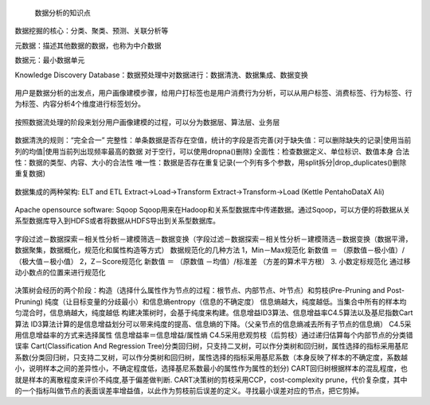  数据分析的知识点

数据挖掘的核心：分类、聚类、预测、关联分析等

元数据：描述其他数据的数据，也称为中介数据

数据元：最小数据单元

Knowledge Discovery Database：数据预处理中对数据进行：数据清洗、数据集成、数据变换

.. figure:: ../images/11.jpg
用户是数据分析的出发点，用户画像建模步骤，给用户打标签也是用户消费行为分析，可以从用户标签、消费标签、行为标签、行为标签、内容分析4个维度进行标签划分。

.. figure:: ../images/12.jpg
按照数据流处理的阶段来划分用户画像建模的过程，可以分为数据层、算法层、业务层  

.. figure:: ../images/13.jpg
数据清洗的规则：“完全合一”
完整性：单条数据是否存在空值，统计的字段是否完善(对于缺失值：可以删除缺失的记录|使用当前列的均值|使用当前列出现频率最高的数据 对于空行，可以使用dropna()删除)
全面性：检查数据定义、单位标识、数值本身
合法性：数据的类型、内容、大小的合法性
唯一性：数据是否存在重复记录(一个列有多个参数，用split拆分|drop_duplicates()删除重复数据)  

.. figure:: ../images/14.jpg

数据集成的两种架构: ELT and ETL
Extract->Load->Transform  Extract->Transform->Load (Kettle Pentaho\DataX Ali)

.. figure:: ../images/17.jpg

.. figure:: ../images/16.jpg

Apache opensource software: Sqoop
Sqoop用来在Hadoop和关系型数据库中传递数据。通过Sqoop，可以方便的将数据从关系型数据库导入到HDFS或者将数据从HDFS导出到关系型数据库。

.. figure:: ../images/15.jpg
字段过滤－数据探索－相关性分析－建模筛选－数据变换（字段过滤－数据探索－相关性分析－建模筛选－数据变换（数据平滑，数据聚集，数据概化，规范化和属性构造等方式）
数据规范化的几种方法
1，Min－Max规范化
新数值 ＝ （原数值－极小值）/（极大值－极小值）
2，Z－Score规范化
新数值 ＝ （原数值 －均值）/标准差 （方差的算术平方根）
3. 小数定标规范化 通过移动小数点的位置来进行规范化

.. figure:: ../images/19.jpg

.. figure:: ../images/20.jpg

.. figure:: ../images/21.jpg

决策树会经历的两个阶段：构造（选择什么属性作为节点的过程：根节点、内部节点、叶节点）和剪枝(Pre-Pruning and Post-Pruning)
纯度（让目标变量的分歧最小）和信息熵entropy（信息的不确定度）
信息熵越大，纯度越低。当集合中所有的样本均匀混合时，信息熵越大，纯度越低
构建决策树时，会基于纯度来构建。信息增益ID3算法、信息增益率C4.5算法以及基尼指数Cart算法
ID3算法计算的是信息增益划分可以带来纯度的提高、信息熵的下降。（父亲节点的信息熵减去所有子节点的信息熵）
C4.5采用信息增益率的方式来选择属性 信息增益率＝信息增益/属性熵
C4.5采用悲观剪枝（后剪枝）通过递归估算每个内部节点的分类错误率
Cart(Classification And Regression Tree)分类回归树，只支持二叉树，可以作分类树和回归树，属性选择的指标采用基尼系数(分类回归树，只支持二叉树，可以作分类树和回归树，属性选择的指标采用基尼系数（本身反映了样本的不确定度，系数越小，说明样本之间的差异性小，不确定程度低，选择基尼系数最小的属性作为属性的划分)
CART回归树根据样本的混乱程度，也就是样本的离散程度来评价不纯度,基于偏差做判断.
CART决策树的剪枝采用CCP，cost-complexity prune，代价复杂度，其中的一个指标叫做节点的表面误差率增益值，以此作为剪枝前后误差的定义。寻找最小误差对应的节点，把它剪掉。







